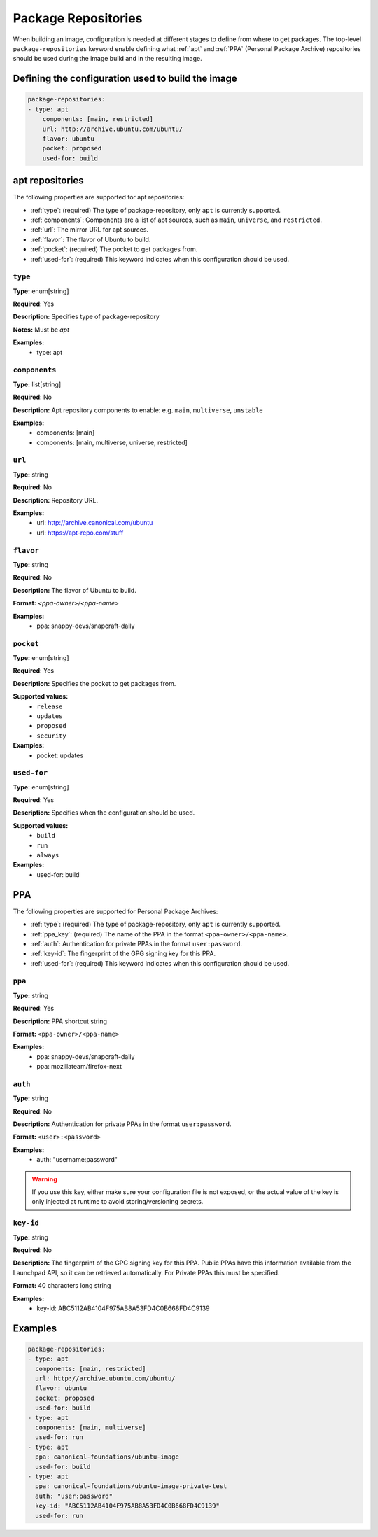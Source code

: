 .. _package_repositories:

Package Repositories
====================

When building an image, configuration is needed at different stages to define from where to get packages. The top-level ``package-repositories`` keyword enable defining what :ref:`apt` and :ref:`PPA` (Personal Package Archive) repositories should be used during the image build and in the resulting image.


Defining the configuration used to build the image
--------------------------------------------------

.. code-block:: yaml
    
    package-repositories:
    - type: apt
        components: [main, restricted]
        url: http://archive.ubuntu.com/ubuntu/
        flavor: ubuntu
        pocket: proposed
        used-for: build


.. _apt:

apt repositories
----------------

The following properties are supported for apt repositories:

- :ref:`type`: (required) The type of package-repository, only ``apt`` is currently supported.
- :ref:`components`: Components are a list of apt sources, such as ``main``, ``universe``, and ``restricted``.
- :ref:`url`: The mirror URL for apt sources.
- :ref:`flavor`: The flavor of Ubuntu to build.
- :ref:`pocket`: (required) The pocket to get packages from.
- :ref:`used-for`: (required) This keyword indicates when this configuration should be used.


.. _type:

``type``
~~~~~~~~

**Type:** enum[string]

**Required**: Yes

**Description:** Specifies type of package-repository

**Notes:** Must be `apt`

**Examples:**
  - type: apt

.. _components:

``components``
~~~~~~~~~~~~~~

**Type:** list[string]

**Required**: No

**Description:** Apt repository components to enable: e.g. ``main``, ``multiverse``, ``unstable``

**Examples:**
  - components: [main]
  - components: [main, multiverse, universe, restricted]

.. _url:

``url``
~~~~~~~

**Type:** string

**Required**: No

**Description:** Repository URL.

**Examples:**
    - url: http://archive.canonical.com/ubuntu
    - url: https://apt-repo.com/stuff

.. _flavor:

``flavor``
~~~~~~~~~~

**Type:** string

**Required**: No

**Description:** The flavor of Ubuntu to build.

**Format:** `<ppa-owner>/<ppa-name>`

**Examples:**
  - ppa: snappy-devs/snapcraft-daily


.. _pocket:

``pocket``
~~~~~~~~~~

**Type:** enum[string]

**Required**: Yes

**Description:** Specifies the pocket to get packages from.

**Supported values:** 
  - ``release``
  - ``updates``
  - ``proposed``
  - ``security``

**Examples:**
  - pocket: updates

.. _used-for:

``used-for``
~~~~~~~~~~~~

**Type:** enum[string]

**Required**: Yes

**Description:** Specifies when the configuration should be used.

**Supported values:** 
  - ``build``
  - ``run``
  - ``always``

**Examples:**
  - used-for: build


.. _PPA:

PPA
---

The following properties are supported for Personal Package Archives:

- :ref:`type`: (required) The type of package-repository, only ``apt`` is currently supported.
- :ref:`ppa_key`: (required) The name of the PPA in the format ``<ppa-owner>/<ppa-name>``.
- :ref:`auth`: Authentication for private PPAs in the format ``user:password``.
- :ref:`key-id`: The fingerprint of the GPG signing key for this PPA.
- :ref:`used-for`: (required) This keyword indicates when this configuration should be used.

.. _ppa_key:

``ppa``
~~~~~~~

**Type:** string

**Required**: Yes

**Description:** PPA shortcut string

**Format:** ``<ppa-owner>/<ppa-name>``

**Examples:**
  - ppa: snappy-devs/snapcraft-daily
  - ppa: mozillateam/firefox-next


.. _auth:

``auth``
~~~~~~~~

**Type:** string

**Required**: No

**Description:** Authentication for private PPAs in the format ``user:password``.

**Format:** ``<user>:<password>``

**Examples:**
  - auth: "username:password"

.. warning::
   If you use this key, either make sure your configuration file is not exposed, or the actual value of the key is only injected at runtime to avoid storing/versioning secrets.


.. _key-id:

``key-id``
~~~~~~~~~~


**Type:** string

**Required**: No

**Description:** The fingerprint of the GPG signing key for this PPA. Public PPAs have this information available from the Launchpad API, so it can be retrieved automatically. For Private PPAs this must be specified.

**Format:** 40 characters long string

**Examples:**
  - key-id: ABC5112AB4104F975AB8A53FD4C0B668FD4C9139

Examples
--------

.. code-block:: yaml
    
    package-repositories:
    - type: apt
      components: [main, restricted]
      url: http://archive.ubuntu.com/ubuntu/
      flavor: ubuntu
      pocket: proposed
      used-for: build
    - type: apt
      components: [main, multiverse]
      used-for: run
    - type: apt
      ppa: canonical-foundations/ubuntu-image
      used-for: build
    - type: apt
      ppa: canonical-foundations/ubuntu-image-private-test
      auth: "user:password"
      key-id: "ABC5112AB4104F975AB8A53FD4C0B668FD4C9139"
      used-for: run
